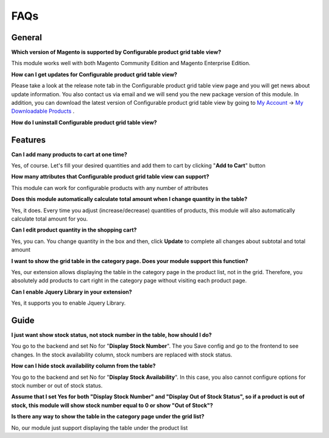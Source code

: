 FAQs
====


.. role:: red

:red:`General`
---------------

**Which version of Magento is supported by Configurable product grid table view?**

This module works well with both Magento Community Edition and Magento Enterprise Edition.

**How can I get updates for Configurable product grid table view?**  

Please take a look at the release note tab in the Configurable product grid table view page and you will get news about update information. You also 
contact us via email and we will send you the new package version of this module.  In addition, you can download the latest version of Configurable product grid table view by going 
to `My Account <https://bsscommerce.com/customer/account/>`_ -> `My Downloadable Products <https://bsscommerce.com/downloadable/customer/products/>`_ . 

**How do I uninstall Configurable product grid table view?** 

:red:`Features`
---------------

**Can I add many products to cart at one time?**
 
Yes, of course. Let's fill your desired quantities and add them to cart by clicking "**Add to Cart**" button 

**How many attributes that Configurable product grid table view can support?**
 
This module can work for configurable products with any number of attributes

**Does this module automatically calculate total amount when I change quantity in the table?** 

Yes, it does. Every time you adjust (increase/decrease) quantities of products, this module will also automatically calculate total amount for you. 

**Can I edit product quantity in the shopping cart?**

Yes, you can. You change quantity in the box and then, click **Update** to complete all changes about subtotal and total amount 

**I want to show the grid table in the category page. Does your module support this function?**
 
Yes, our extension allows displaying the table in the category page in the product list, not in the grid.  Therefore, you absolutely add products to cart 
right in the category page without visiting each product page. 

**Can I enable Jquery Library in your extension?**

Yes, it supports you to enable Jquery Library.


:red:`Guide` 
-------------

**I just want show stock status, not stock number in the table, how should I do?**
 
You go to the backend and set No for "**Display Stock Number**". The you Save config and go to the frontend to see changes. In the stock availability 
column, stock numbers are replaced with stock status. 

**How can I hide stock availability column from the table?**

You go to the backend and set No for "**Display Stock Availability**". In this case, you also cannot configure options for stock number or out of stock status. 

**Assume that I set Yes for both "Display Stock Number" and "Display Out of Stock Status", so if a product is out of stock, this module will show stock number 
equal to 0 or show "Out of Stock"?** 

**Is there any way to show the table in the category page under the grid list?**
 
No, our module just support displaying the table under the product list 


.. raw:: html

	<style>
		.red {color:red;}
		p {text-align: justify;}
	</style>